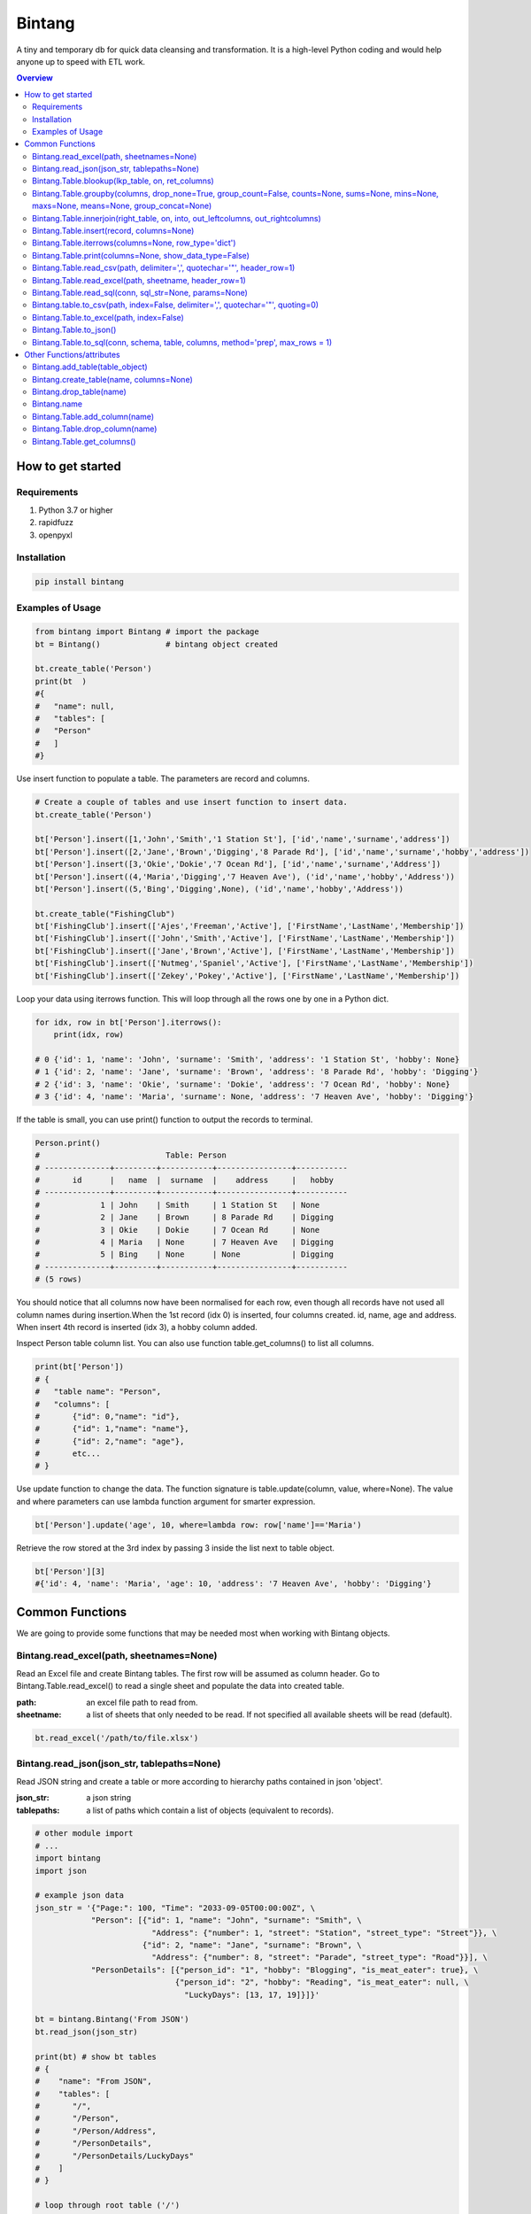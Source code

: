 =======
Bintang
=======
A tiny and temporary db for quick data cleansing and transformation.
It is a high-level Python coding and would help anyone up to speed with ETL work.

.. contents:: Overview
   :depth: 3

------------------
How to get started
------------------


Requirements
------------
1. Python 3.7 or higher
2. rapidfuzz
3. openpyxl


Installation
------------

.. code-block:: python

   pip install bintang


Examples of Usage
-----------------

.. code-block:: python

   from bintang import Bintang # import the package
   bt = Bintang()              # bintang object created

   bt.create_table('Person')  
   print(bt  )
   #{  
   #   "name": null,  
   #   "tables": [  
   #   "Person"  
   #   ]  
   #}  


Use insert function to populate a table. The parameters are record and columns.

.. code-block:: python

   # Create a couple of tables and use insert function to insert data.
   bt.create_table('Person') 

   bt['Person'].insert([1,'John','Smith','1 Station St'], ['id','name','surname','address'])
   bt['Person'].insert([2,'Jane','Brown','Digging','8 Parade Rd'], ['id','name','surname','hobby','address'])
   bt['Person'].insert([3,'Okie','Dokie','7 Ocean Rd'], ['id','name','surname','Address'])
   bt['Person'].insert((4,'Maria','Digging','7 Heaven Ave'), ('id','name','hobby','Address'))
   bt['Person'].insert((5,'Bing','Digging',None), ('id','name','hobby','Address'))

   bt.create_table("FishingClub")
   bt['FishingClub'].insert(['Ajes','Freeman','Active'], ['FirstName','LastName','Membership'])
   bt['FishingClub'].insert(['John','Smith','Active'], ['FirstName','LastName','Membership'])
   bt['FishingClub'].insert(['Jane','Brown','Active'], ['FirstName','LastName','Membership'])
   bt['FishingClub'].insert(['Nutmeg','Spaniel','Active'], ['FirstName','LastName','Membership'])
   bt['FishingClub'].insert(['Zekey','Pokey','Active'], ['FirstName','LastName','Membership'])

Loop your data using iterrows function. This will loop through all the rows one by one in a Python dict.

.. code-block:: python

   for idx, row in bt['Person'].iterrows():
       print(idx, row)  
  
   # 0 {'id': 1, 'name': 'John', 'surname': 'Smith', 'address': '1 Station St', 'hobby': None}
   # 1 {'id': 2, 'name': 'Jane', 'surname': 'Brown', 'address': '8 Parade Rd', 'hobby': 'Digging'}
   # 2 {'id': 3, 'name': 'Okie', 'surname': 'Dokie', 'address': '7 Ocean Rd', 'hobby': None}
   # 3 {'id': 4, 'name': 'Maria', 'surname': None, 'address': '7 Heaven Ave', 'hobby': 'Digging'}

If the table is small, you can use print() function to output the records to terminal.

.. code-block:: python

   Person.print()
   #                           Table: Person
   # --------------+---------+-----------+----------------+-----------
   #       id      |   name  |  surname  |    address     |   hobby
   # --------------+---------+-----------+----------------+-----------
   #             1 | John    | Smith     | 1 Station St   | None
   #             2 | Jane    | Brown     | 8 Parade Rd    | Digging
   #             3 | Okie    | Dokie     | 7 Ocean Rd     | None
   #             4 | Maria   | None      | 7 Heaven Ave   | Digging
   #             5 | Bing    | None      | None           | Digging
   # --------------+---------+-----------+----------------+-----------
   # (5 rows)
   


You should notice that all columns now have been normalised for each row, even though all records have not used all column names during insertion.\
When the 1st record (idx 0) is inserted, four columns created. id, name, age and address.
When insert 4th record is inserted (idx 3), a hobby column added.
 
Inspect Person table column list. You can also use function table.get_columns() to list all columns.

.. code-block:: python

   print(bt['Person'])
   # {  
   #   "table name": "Person",  
   #   "columns": [
   #       {"id": 0,"name": "id"},  
   #       {"id": 1,"name": "name"},  
   #       {"id": 2,"name": "age"},  
   #       etc...
   # }

Use update function to change the data. The function signature is table.update(column, value, where=None). The value and where parameters can use lambda function argument for smarter expression.

.. code-block:: python

   bt['Person'].update('age', 10, where=lambda row: row['name']=='Maria') 

Retrieve the row stored at the 3rd index by passing 3 inside the list next to table object.

.. code-block:: python

   bt['Person'][3] 
   #{'id': 4, 'name': 'Maria', 'age': 10, 'address': '7 Heaven Ave', 'hobby': 'Digging'} 



----------------
Common Functions
----------------

We are going to provide some functions that may be needed most when working with Bintang objects.


Bintang.read_excel(path, sheetnames=None)
-----------------------------------------

Read an Excel file and create Bintang tables. The first row will be assumed as column header.
Go to Bintang.Table.read_excel() to read a single sheet and populate the data into created table.

:path: an excel file path to read from.
:sheetname: a list of sheets that only needed to be read. If not specified all available sheets will be read (default).

.. code-block:: python

   bt.read_excel('/path/to/file.xlsx')



Bintang.read_json(json_str, tablepaths=None)
--------------------------------------------
Read JSON string and create a table or more according to hierarchy paths contained in json 'object'.

:json_str: a json string
:tablepaths: a list of paths which contain a list of objects (equivalent to records).

.. code-block:: python
   
   # other module import
   # ...
   import bintang
   import json
   
   # example json data
   json_str = '{"Page:": 100, "Time": "2033-09-05T00:00:00Z", \
               "Person": [{"id": 1, "name": "John", "surname": "Smith", \
                            "Address": {"number": 1, "street": "Station", "street_type": "Street"}}, \
                          {"id": 2, "name": "Jane", "surname": "Brown", \
                            "Address": {"number": 8, "street": "Parade", "street_type": "Road"}}], \
               "PersonDetails": [{"person_id": "1", "hobby": "Blogging", "is_meat_eater": true}, \
                                 {"person_id": "2", "hobby": "Reading", "is_meat_eater": null, \
                                   "LuckyDays": [13, 17, 19]}]}'

   bt = bintang.Bintang('From JSON')
   bt.read_json(json_str)

   print(bt) # show bt tables
   # {
   #    "name": "From JSON",
   #    "tables": [
   #       "/",
   #       "/Person",
   #       "/Person/Address",
   #       "/PersonDetails",
   #       "/PersonDetails/LuckyDays"
   #    ]
   # }

   # loop through root table ('/')
   for idx, row in bt['/'].iterrows():
       print(idx, row)
   0 {'Page:': 100, 'Time': '2033-09-05T00:00:00Z'}

   # loop through  /Person table.
   for idx, row in bt['/Person'].iterrows():
       print(idx, row)
   # 0 {'Person': 0, 'id': 1, 'name': 'John', 'surname': 'Smith'}
   # 1 {'Person': 1, 'id': 2, 'name': 'Jane', 'surname': 'Brown'} 

   # print /Person/Address table. Because this table under /Person, then each record will have their own 
   # reference to /Person table.
   
   bt['/Person/Address'].print()

   #                      Table: /Person/Address
   # -----------+--------------+--------------+-----------+---------------
   #   Address  |    Person    |    number    |   street  |  street_type
   # -----------+--------------+--------------+-----------+---------------
   #  Address   |            0 |            1 | Station   | Street
   #  Address   |            1 |            8 | Parade    | Road
   # -----------+--------------+--------------+-----------+---------------
   # (2 rows)

Please note that since json can contain complex hierarchy paths and still valid (eg. system configuration), then this function may not be in your favour. It might be better to manually extract/locate a certain path manually (hard coded).
   


Bintang.Table.blookup(lkp_table, on, ret_columns)
-------------------------------------------------

Return one or more columns from lookup table.

:lkp_table: lookup table
:on: lookup key tuples
:ret_columns: lookup columns to be returned


.. code-block:: python
    
   # using tables from Example of Usage section above.
   bt['Person'].blookup('FishingClub')], \
       [('name','FirstName')], \
       ['Membership'])

   # check results
   for idx, row in bt['Person'].iterrows(['name','Membership']):
       print(idx, row)

   # 0 {'name': 'John', 'Membership': 'Active'}
   # 1 {'name': 'Jane', 'Membership': 'Active'}
   # 2 {'name': 'Okie', 'Membership': None}
   # 3 {'name': 'Maria', 'Membership': None}    
   
We can see only John and Jane got the membership because their names exists in both tables.
       


Bintang.Table.groupby(columns, drop_none=True, group_count=False, counts=None, sums=None, mins=None, maxs=None, means=None, group_concat=None)
----------------------------------------------------------------------------------------------------------------------------------------------

Return grouped rows based upon the value of columns.

:columns: a list of columns that is used to group the data.
:drop_none: if True, to drop/exclude the group if all columns hold None.
:group_count: if True, create row count from group columns.
:group_concat: a column to create group_concat like mysql.
:counts: a list of columns create count column(s)
:sums: a list of columns create sum column(s)
:mins: a list of columns create min column(s)
:maxs: a list of columns create max column(s) 

.. code-block:: python

   bt.create_table('Product') # this will be our basis table for grouping
   p = bt['Product'] # assign p as the table
   p.insert({'id':1, 'brand': 'Shimano', 'class':'rod', 'name':'Extraction','price':299})
   p.insert({'id':2, 'brand': 'Shimano', 'class':'rod', 'name':'Zodias Travel','price':399})
   p.insert({'id':3, 'brand': 'Ugly Stik', 'class':'rod', 'name':'Balance II','price':63.99})
   p.insert({'id':4, 'brand': 'Shimano', 'class':'rod', 'name':'Zodias Travel','price':399})
   p.insert({'id':5, 'brand': 'Shimano', 'class':'reel', 'sub class': 'spinning', 'name':'Sedona F1','price':99.00})
   p.insert({'id':6, 'brand': 'Shimano', 'class':'reel', 'sub class':'spinning', 'name':'FX Series 4000','price':54.99})

   grouped = p.groupby(['brand', 'class'], group_count=True)

   grouped.print()
   #              Table: grouped
   # -------------+---------+---------------
   #     brand    |  class  |  group_count
   # -------------+---------+---------------
   #  Shimano     | rod     |             3
   #  Ugly Stik   | rod     |             1
   #  Shimano     | reel    |             2
   # -------------+---------+---------------
   # (3 rows)

   grouped = p.groupby(['brand'], group_concat='id', sums=['price']) # another example

   grouped.print()
   #                     Table: grouped
   # -------------+-------------------+-------------------
   #     brand    |    group_concat   |     sum_price
   # -------------+-------------------+-------------------
   #  Shimano     |   [1, 2, 4, 5, 6] |           1250.99
   #  Ugly Stik   |               [3] |             63.99
   # -------------+-------------------+-------------------
   # (2 rows)   



Bintang.Table.innerjoin(right_table, on, into, out_leftcolumns, out_rightcolumns)
---------------------------------------------------------------------------------------

Return a new table from an inner join operation.

:right_table: name of right table or the second table.
:on: a list of pair columns used for the join.
:into: a new table name to hold the result.
:out_leftcolumns: columns output from left table.
:out_rightcolumns: columns outpout from right table.

.. code-block:: python

   bt.create_table('Person') # This will be a left table
   # insert some record here. See insert below for an example.
   # ...

   bt.create_table('FishingClub') # this will be a right table
   # insert some records here. See insert below for an example.
   # ...

   # let's match the two tables for their firt name and last name.
   res = bt.innerjoin('Person'                                       # left table
                     ,'FishingClub'                                  # right table
                     ,[('name','FirstName'), ('surname','LastName')] # on
                     ,'Fisherman'                                    # into
                     ,out_lcolumns=['name','address']
                     ,out_rcolumns=['Membership']
                     )

   # check the result. you can loop through 'Fisherman' or res.
   for idx, row in bt['Fisherman'].iterrows():
      print(idx, row)



Bintang.Table.insert(record, columns=None)
------------------------------------------
Insert a record into a table.

:record: a list/tuple of data. Or a dict where key=column, value=record
:columns: a list/tuple of columns (in the same order as in the record)

.. code-block:: python

   bt.create_table('Person') 
   p = bt.get_table('Person') # get table object for Person
   # insert data directly from table object instead throug bt object.
   p.insert([1,'John','Smith','1 Station St'], ['id','name','surname','address'])
   p.insert([2,'Jane','Brown','Digging','8 Parade Rd'], ['id','name','surname','hobby','address'])
   p.insert([3,'Okie','Dokie','7 Ocean Rd'], ['id','name','surname','Address'])
   p.insert((4,'Maria','Digging','7 Heaven Ave'), ('id','name','hobby','Address'))
   p.insert((5,'Bing','Digging',None), ('id','name','hobby','Address'))

   bt.create_table('FishingClub')
   # lets make a list of columns so we can pass it to insert.
   columns = ['FirstName','LastName','Membership']
   bt['FishingClub'].insert(['Ajes','Freeman','Active'], columns)
   bt['FishingClub'].insert(['John','Smith','Active'], columns)
   bt['FishingClub'].insert(['John','Brown','Active'], columns)
   bt['FishingClub'].insert(['Okie','Dokie','Active'], columns)
   bt['FishingClub'].insert(['Zekey','Pokey','Active'], columns)


   bt.create_table("Product")
   prod = bt['Product']
   # example of assigning a dictionary argument for record parameter.
   prod.insert({'id':1, 'name':'Hook','price':1.60})
   prod.insert({'id':2, 'name':'Sinker','price':1.20})
   prod.insert({'id':3, 'name':'Reels','price':75})



Bintang.Table.iterrows(columns=None, row_type='dict')
-----------------------------------------------------

Loop through Bintang table's rows and yield index and row. Row can be called out as dict (default) or list.

:columns: a list of columns to output. If None, will output all columns.
:row_type: either 'dict' (default) or 'list'.

.. code-block:: python

   for idx, row in bt['tablename'].iterrows():
       # do something with idx or row
       print(idx, row) 



Bintang.Table.print(columns=None, show_data_type=False)
-------------------------------------------------------

Print rows to terminal in table format. This would be handy if the table can fit into terminal.

:columns: a list of columns to output. If None, will output all columns (default).
:show_data_type: if True, will output data type.

.. code-block:: python

   # assume Person table object exists and has data
   Person.print()



Bintang.Table.read_csv(path, delimiter=',', quotechar='"', header_row=1)
------------------------------------------------------------------------

Read csv file and populate its records to table.

:path: a csv file path to read from.
:delimiter: field seperator, by default it'll accept a comma character.
:header_row: the row number that contains column name or label.

.. code-block:: python

   ## data example in  csv file
   # "id","name","surname","address","hobby"
   # "1","John","Smith","1 Station St",""
   # "2","Jane","Brown","8 Parade Rd","Digging"
   
   bt.create_table('Person')
   bt['Person'].read('/path/to/file.csv') 
   bt['Person'].print()

   #                          Table: Person
   # ------+---------+-----------+----------------+-----------
   #   id  |   name  |  surname  |    address     |   hobby
   # ------+---------+-----------+----------------+-----------
   #  1    | John    | Smith     | 1 Station St   |
   #  2    | Jane    | Brown     | 8 Parade Rd    | Digging
   # ------+---------+-----------+----------------+-----------
   # (2 rows)



Bintang.Table.read_excel(path, sheetname, header_row=1)
-------------------------------------------------------

Read an Excel file into Bintang table.

:path: an excel file path to read from.
:sheetname: the sheetname to read from.
:header_row: the row number that contains column name or label.

.. code-block:: python

   bt.create_table('Person')
   bt['Person'].read_excel('/path/to/file.xlsx', 'Sheet1')
   
   

Bintang.Table.read_sql(conn, sql_str=None, params=None)
-------------------------------------------------------

Read sql table and populate the data to Bintang table.

:conn: pyodbc database connection
:sql_str: sql query, if none it will select * from a same sql table name.
:params: sql parameters

.. code-block:: python

   import bintang
   import pyodbc
   
   # connect to sql server
   conn_str = "DRIVER={ODBC Driver 17 for SQL Server};SERVER=localhost;PORT=1443;DATABASE=test;Trusted_Connection=yes;"
   conn = pyodbc.connect(conn_str)
   sql_str = "SELECT * FROM Person WHERE LastName=?"
   params = ('Dokey')

   bt = bintang.Bintang()
   bt.create_table('Person')
   bt['Person'].read_sql(conn, sql_str, params)

   for idx, row in bt['Person'].iterrows():
       print(idx, row)
       # would print {'ID': 3, 'FirstName': 'Okie', 'LastName': 'Dokey', 'address': '7 Ocean Rd'}

   conn.close()    



Bintang.table.to_csv(path, index=False, delimiter=',', quotechar='"', quoting=0)
--------------------------------------------------------------------------------

Write bintang table to a csv file.

:path: a csv file path to write to.
:index: write row index if it sets True.
:delimiter: field seperator
:quotechar: a character to quote the data
:quoting: the csv enum for quoting, csv.QUOTE_MINIMAL or  0, csv.QUOTE_ALL or 1, csv.QUOTE_NONNUMERIC or 2, csv.QUOTE_NONE or 3

Notes: setting quoting parameter properly will provide correct value to be presented in csv even if the value containing a delimiter character.

.. code-block:: python

   bt['tablename'].to_csv('/path/to/file.csv')

                  

Bintang.Table.to_excel(path, index=False)
-----------------------------------------

Write Bintang table to an Excel file.

:path: an excel file path to write to.
:index: write row index if it sets True.

.. code-block:: python

   bt['tablename'].to_excel('/path/to/file.xlsx')



Bintang.Table.to_json()
-----------------------
This is just a placeholder. Python make it easy when serializing a dict object to JSON. Conversion would be done by built-in json.JSONEncoder().
Here an example of using our to_dict() function then use build-in module json to convert/export dict to JSON.

.. code-block:: python

   # other modules here
   # ...
   import json
   
   # other codes here
   # ...

   dict_obj = bt['table_name'].to_dict()

   # example to serialise dict_obj to json string
   json_str = json.dumps(dict_obj)
   # use json_str here!
   # ...


   # example to write dict_obj to a json file
   with open ('myfile.json', 'w') as fp:
       json.dump(dict_obj, fp) # this would serialise dict_obj into myfile.json



Bintang.Table.to_sql(conn, schema, table, columns, method='prep', max_rows = 1)
-------------------------------------------------------------------------------

Insert records into sql table.
Notes: Currently tested for SQL Server 2019. However this function should work with other dbms supported by pyodbc.

:conn: pyodbc database connection
:schema: the schema name the sql table belong to.
:table: the table name in the sql database
:columns: a dictionary of column mappings where the key is sql column (destination) and the value is bintang columns (source). If columns is a list, column mapping will be created automatically assuming source columns and destination columns are the same.
:method: 'prep' to use prepared statement (default) or 'string' to use sql string. To avoid sql injection, never use string method when the datasource is external or not known.
:max_rows: maximum rows per insert. Insert more then 1 record when using prep require all data in a column to use the same type, otherwise will raise error.

.. code-block:: python
   
   import bintang
   import pyodbc

   bt = bintang.Bintang('my bintang')
   bt.create_table('Person')
   person = bt.get_table('Person')
   person.insert([1,'John','Smith','1 Station St'], ['id','name','surname','address'])
   person.insert([2,'Jane','Brown','Digging','8 Parade Rd'], ['id','name','surname','address'])
   person.insert([3,'Okie','Dokey','7 Ocean Rd'], ['id','name','surname','address'])
   person.insert((4,'Maria','Digging','7 Heaven Ave'), ('id','name','hobby','Address'))
   person.insert((5,'Bing','Digging',None), ('id','name','hobby','Address'))
    
   # let's map column ID, FirstName, LastName, Address in database to bintang's Person table.
   columns = {'ID':'id', 'FirstName':'name', 'LastName':'surname', 'Address':'address'}
   # connect to database
   conn = pyodbc.connect("DRIVER={ODBC Driver 17 for SQL Server};SERVER=localhost;PORT=1443;DATABASE=test;Trusted_Connection=yes;")  
   # send data to sql
   ret = person.to_sql(conn, 'dbo', 'Person', columns)
   print(f'{ret} record(s) affected.')
   conn.commit()
   conn.close()


--------------------------
Other Functions/attributes
--------------------------


Bintang.add_table(table_object)
-------------------------------

Add a table to Bintang object. Think Bintang is a container of tables.

:table_object: table object is a table created from create_table function.


Bintang.create_table(name, columns=None)
----------------------------------------

Create a table inside Bintang object

:name: string to name the table
:columns: a list of columns. This can be provided as pre-made column. Remember Bintang can create columns during record insertion.


Bintang.drop_table(name)
------------------------

Drop table from tables container.

:name: table name

.. code-block:: python
   
   bt.drop_table(name)



Bintang.name
------------

Bintang's name can be changed through normal assignment.

.. code-block:: python
   
   import bintang
   bt = bintang.Bintang('my db')
   bt.name = 'your db' # change name from 'my db' to 'your db'


Bintang.Table.add_column(name)
---------------------------------

Add a column to table.

:column: a string of column name


Bintang.Table.drop_column(name)
---------------------------------

Drop a column from a table.

:column: a string of column name


Bintang.Table.get_columns()
---------------------------

Return a list of columns












